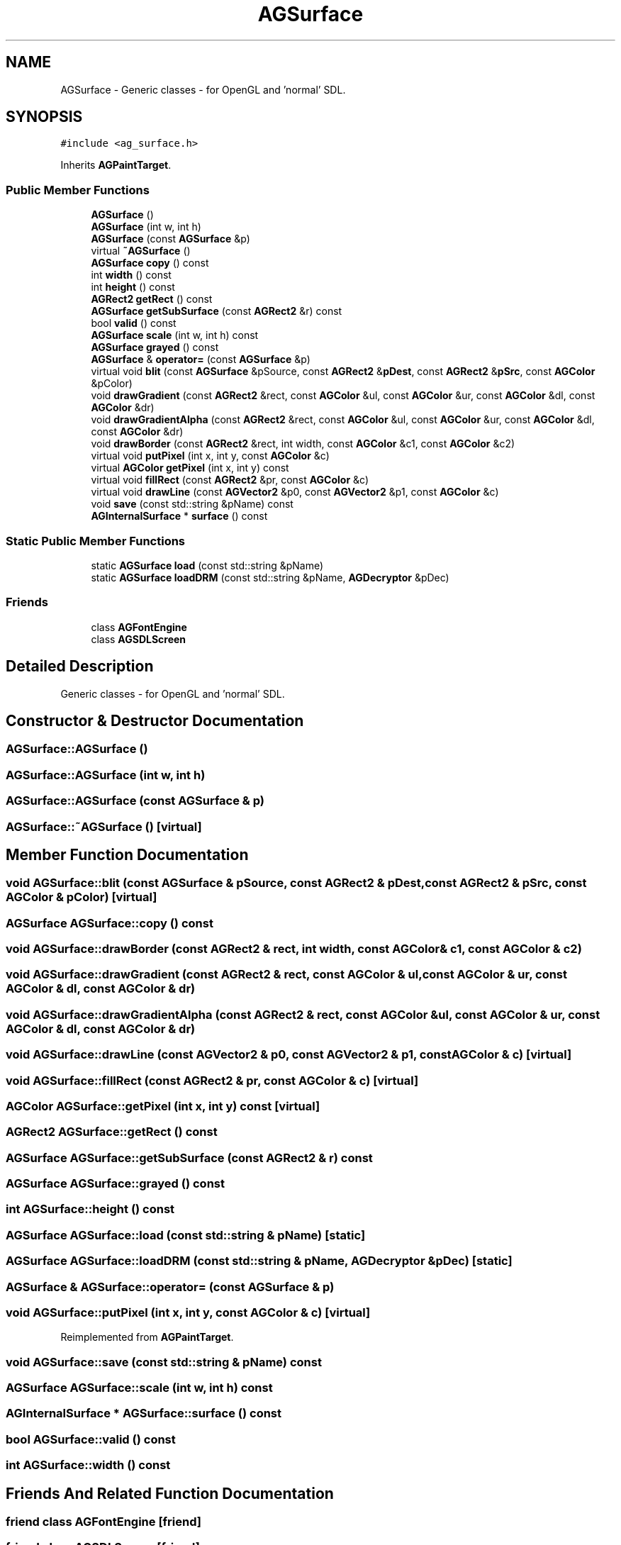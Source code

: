 .TH "AGSurface" 3 "27 Oct 2006" "Version 0.1.9" "Antargis" \" -*- nroff -*-
.ad l
.nh
.SH NAME
AGSurface \- Generic classes - for OpenGL and 'normal' SDL.  

.PP
.SH SYNOPSIS
.br
.PP
\fC#include <ag_surface.h>\fP
.PP
Inherits \fBAGPaintTarget\fP.
.PP
.SS "Public Member Functions"

.in +1c
.ti -1c
.RI "\fBAGSurface\fP ()"
.br
.ti -1c
.RI "\fBAGSurface\fP (int w, int h)"
.br
.ti -1c
.RI "\fBAGSurface\fP (const \fBAGSurface\fP &p)"
.br
.ti -1c
.RI "virtual \fB~AGSurface\fP ()"
.br
.ti -1c
.RI "\fBAGSurface\fP \fBcopy\fP () const "
.br
.ti -1c
.RI "int \fBwidth\fP () const "
.br
.ti -1c
.RI "int \fBheight\fP () const "
.br
.ti -1c
.RI "\fBAGRect2\fP \fBgetRect\fP () const "
.br
.ti -1c
.RI "\fBAGSurface\fP \fBgetSubSurface\fP (const \fBAGRect2\fP &r) const "
.br
.ti -1c
.RI "bool \fBvalid\fP () const "
.br
.ti -1c
.RI "\fBAGSurface\fP \fBscale\fP (int w, int h) const "
.br
.ti -1c
.RI "\fBAGSurface\fP \fBgrayed\fP () const "
.br
.ti -1c
.RI "\fBAGSurface\fP & \fBoperator=\fP (const \fBAGSurface\fP &p)"
.br
.ti -1c
.RI "virtual void \fBblit\fP (const \fBAGSurface\fP &pSource, const \fBAGRect2\fP &\fBpDest\fP, const \fBAGRect2\fP &\fBpSrc\fP, const \fBAGColor\fP &pColor)"
.br
.ti -1c
.RI "void \fBdrawGradient\fP (const \fBAGRect2\fP &rect, const \fBAGColor\fP &ul, const \fBAGColor\fP &ur, const \fBAGColor\fP &dl, const \fBAGColor\fP &dr)"
.br
.ti -1c
.RI "void \fBdrawGradientAlpha\fP (const \fBAGRect2\fP &rect, const \fBAGColor\fP &ul, const \fBAGColor\fP &ur, const \fBAGColor\fP &dl, const \fBAGColor\fP &dr)"
.br
.ti -1c
.RI "void \fBdrawBorder\fP (const \fBAGRect2\fP &rect, int width, const \fBAGColor\fP &c1, const \fBAGColor\fP &c2)"
.br
.ti -1c
.RI "virtual void \fBputPixel\fP (int x, int y, const \fBAGColor\fP &c)"
.br
.ti -1c
.RI "virtual \fBAGColor\fP \fBgetPixel\fP (int x, int y) const "
.br
.ti -1c
.RI "virtual void \fBfillRect\fP (const \fBAGRect2\fP &pr, const \fBAGColor\fP &c)"
.br
.ti -1c
.RI "virtual void \fBdrawLine\fP (const \fBAGVector2\fP &p0, const \fBAGVector2\fP &p1, const \fBAGColor\fP &c)"
.br
.ti -1c
.RI "void \fBsave\fP (const std::string &pName) const "
.br
.ti -1c
.RI "\fBAGInternalSurface\fP * \fBsurface\fP () const "
.br
.in -1c
.SS "Static Public Member Functions"

.in +1c
.ti -1c
.RI "static \fBAGSurface\fP \fBload\fP (const std::string &pName)"
.br
.ti -1c
.RI "static \fBAGSurface\fP \fBloadDRM\fP (const std::string &pName, \fBAGDecryptor\fP &pDec)"
.br
.in -1c
.SS "Friends"

.in +1c
.ti -1c
.RI "class \fBAGFontEngine\fP"
.br
.ti -1c
.RI "class \fBAGSDLScreen\fP"
.br
.in -1c
.SH "Detailed Description"
.PP 
Generic classes - for OpenGL and 'normal' SDL. 
.PP
.SH "Constructor & Destructor Documentation"
.PP 
.SS "AGSurface::AGSurface ()"
.PP
.SS "AGSurface::AGSurface (int w, int h)"
.PP
.SS "AGSurface::AGSurface (const \fBAGSurface\fP & p)"
.PP
.SS "AGSurface::~AGSurface ()\fC [virtual]\fP"
.PP
.SH "Member Function Documentation"
.PP 
.SS "void AGSurface::blit (const \fBAGSurface\fP & pSource, const \fBAGRect2\fP & pDest, const \fBAGRect2\fP & pSrc, const \fBAGColor\fP & pColor)\fC [virtual]\fP"
.PP
.SS "\fBAGSurface\fP AGSurface::copy () const"
.PP
.SS "void AGSurface::drawBorder (const \fBAGRect2\fP & rect, int width, const \fBAGColor\fP & c1, const \fBAGColor\fP & c2)"
.PP
.SS "void AGSurface::drawGradient (const \fBAGRect2\fP & rect, const \fBAGColor\fP & ul, const \fBAGColor\fP & ur, const \fBAGColor\fP & dl, const \fBAGColor\fP & dr)"
.PP
.SS "void AGSurface::drawGradientAlpha (const \fBAGRect2\fP & rect, const \fBAGColor\fP & ul, const \fBAGColor\fP & ur, const \fBAGColor\fP & dl, const \fBAGColor\fP & dr)"
.PP
.SS "void AGSurface::drawLine (const \fBAGVector2\fP & p0, const \fBAGVector2\fP & p1, const \fBAGColor\fP & c)\fC [virtual]\fP"
.PP
.SS "void AGSurface::fillRect (const \fBAGRect2\fP & pr, const \fBAGColor\fP & c)\fC [virtual]\fP"
.PP
.SS "\fBAGColor\fP AGSurface::getPixel (int x, int y) const\fC [virtual]\fP"
.PP
.SS "\fBAGRect2\fP AGSurface::getRect () const"
.PP
.SS "\fBAGSurface\fP AGSurface::getSubSurface (const \fBAGRect2\fP & r) const"
.PP
.SS "\fBAGSurface\fP AGSurface::grayed () const"
.PP
.SS "int AGSurface::height () const"
.PP
.SS "\fBAGSurface\fP AGSurface::load (const std::string & pName)\fC [static]\fP"
.PP
.SS "\fBAGSurface\fP AGSurface::loadDRM (const std::string & pName, \fBAGDecryptor\fP & pDec)\fC [static]\fP"
.PP
.SS "\fBAGSurface\fP & AGSurface::operator= (const \fBAGSurface\fP & p)"
.PP
.SS "void AGSurface::putPixel (int x, int y, const \fBAGColor\fP & c)\fC [virtual]\fP"
.PP
Reimplemented from \fBAGPaintTarget\fP.
.SS "void AGSurface::save (const std::string & pName) const"
.PP
.SS "\fBAGSurface\fP AGSurface::scale (int w, int h) const"
.PP
.SS "\fBAGInternalSurface\fP * AGSurface::surface () const"
.PP
.SS "bool AGSurface::valid () const"
.PP
.SS "int AGSurface::width () const"
.PP
.SH "Friends And Related Function Documentation"
.PP 
.SS "friend class \fBAGFontEngine\fP\fC [friend]\fP"
.PP
.SS "friend class \fBAGSDLScreen\fP\fC [friend]\fP"
.PP


.SH "Author"
.PP 
Generated automatically by Doxygen for Antargis from the source code.
